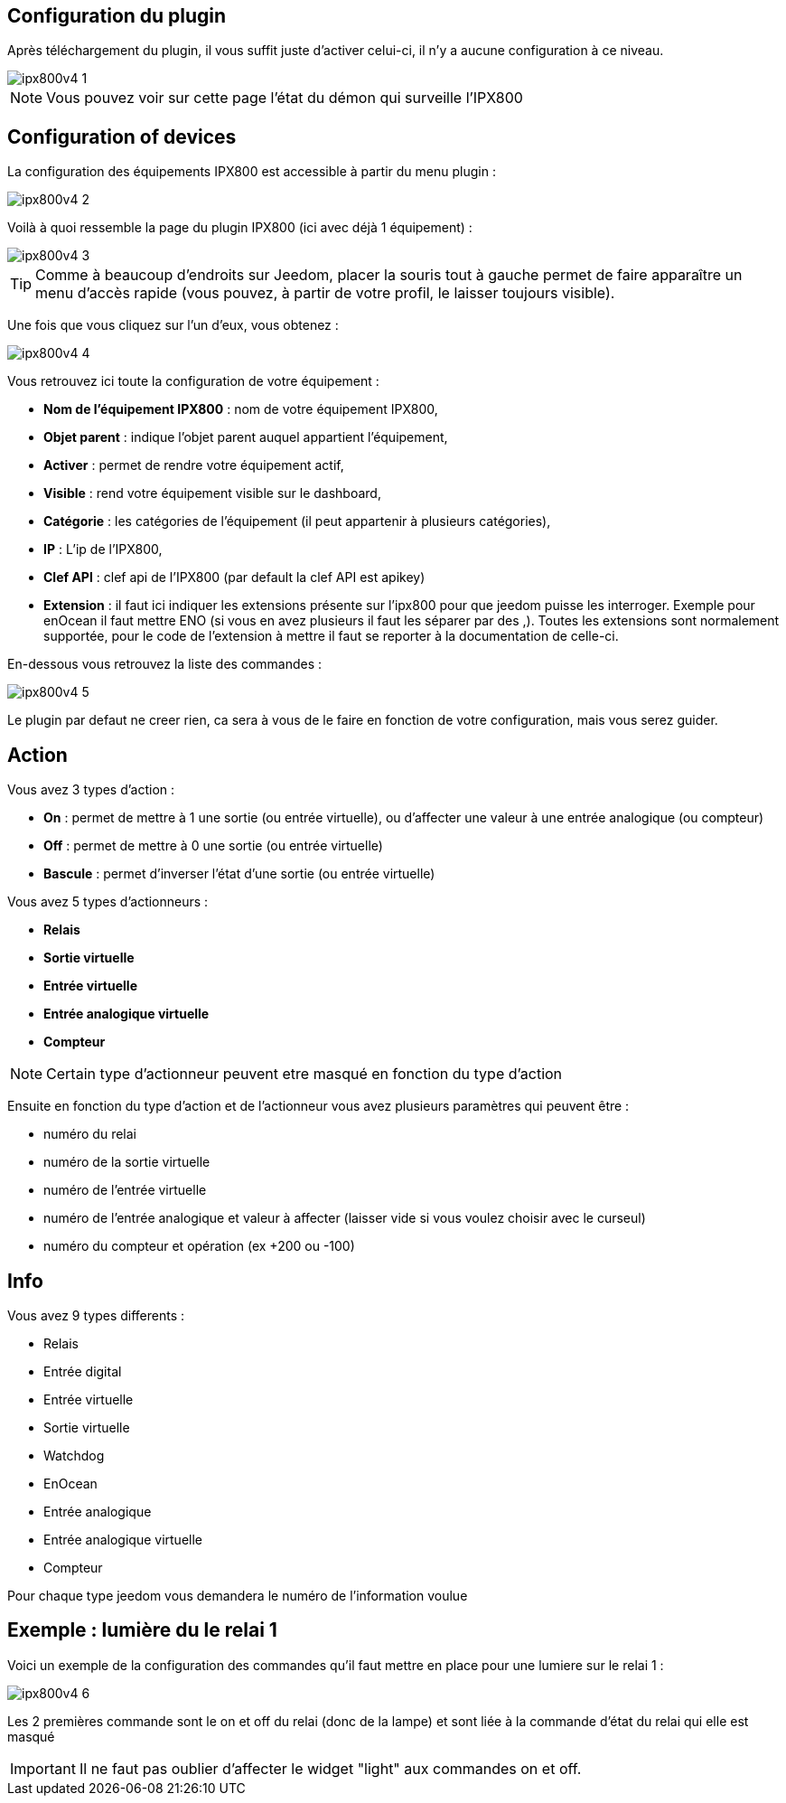 == Configuration du plugin

Après téléchargement du plugin, il vous suffit juste d'activer celui-ci, il n'y a aucune configuration à ce niveau.

image::../images/ipx800v4-1.PNG[]

[NOTE]
Vous pouvez voir sur cette page l'état du démon qui surveille l'IPX800

== Configuration of devices

La configuration des équipements IPX800 est accessible à partir du menu plugin : 

image::../images/ipx800v4-2.PNG[]

Voilà à quoi ressemble la page du plugin IPX800 (ici avec déjà 1 équipement) : 

image::../images/ipx800v4-3.PNG[]

[TIP]
Comme à beaucoup d'endroits sur Jeedom, placer la souris tout à gauche permet de faire apparaître un menu d'accès rapide (vous pouvez, à partir de votre profil, le laisser toujours visible).

Une fois que vous cliquez sur l'un d'eux, vous obtenez : 

image::../images/ipx800v4-4.PNG[]

Vous retrouvez ici toute la configuration de votre équipement : 

* *Nom de l'équipement IPX800* : nom de votre équipement IPX800,
* *Objet parent* : indique l'objet parent auquel appartient l'équipement,
* *Activer* : permet de rendre votre équipement actif,
* *Visible* : rend votre équipement visible sur le dashboard,
* *Catégorie* : les catégories de l'équipement (il peut appartenir à plusieurs catégories),
* *IP* : L'ip de l'IPX800,
* *Clef API* : clef api de l'IPX800 (par default la clef API est apikey)
* *Extension* : il faut ici indiquer les extensions présente sur l'ipx800 pour que jeedom puisse les interroger. Exemple pour enOcean il faut mettre ENO (si vous en avez plusieurs il faut les séparer par des ,). Toutes les extensions sont normalement supportée, pour le code de l'extension à mettre il faut se reporter à la documentation de celle-ci.

En-dessous vous retrouvez la liste des commandes : 

image::../images/ipx800v4-5.PNG[]

Le plugin par defaut ne creer rien, ca sera à vous de le faire en fonction de votre configuration, mais vous serez guider.

== Action

Vous avez 3 types d'action : 

* *On* : permet de mettre à 1 une sortie (ou entrée virtuelle), ou d'affecter une valeur à une entrée analogique (ou compteur)
* *Off* : permet de mettre à 0 une sortie (ou entrée virtuelle)
* *Bascule* : permet d'inverser l'état d'une sortie (ou entrée virtuelle)

Vous avez 5 types d'actionneurs : 

* *Relais*
* *Sortie virtuelle*
* *Entrée virtuelle*
* *Entrée analogique virtuelle*
* *Compteur*

[NOTE]
Certain type d'actionneur peuvent etre masqué en fonction du type d'action

Ensuite en fonction du type d'action et de l'actionneur vous avez plusieurs paramètres qui peuvent être : 

* numéro du relai
* numéro de la sortie virtuelle
* numéro de l'entrée virtuelle
* numéro de l'entrée analogique et valeur à affecter (laisser vide si vous voulez choisir avec le curseul)
* numéro du compteur et opération (ex +200 ou -100)

== Info

Vous avez 9 types differents : 

* Relais
* Entrée digital
* Entrée virtuelle
* Sortie virtuelle
* Watchdog
* EnOcean
* Entrée analogique
* Entrée analogique virtuelle
* Compteur

Pour chaque type jeedom vous demandera le numéro de l'information voulue

== Exemple : lumière du le relai 1

Voici un exemple de la configuration des commandes qu'il faut mettre en place pour une lumiere sur le relai 1 : 

image::../images/ipx800v4-6.PNG[]

Les 2 premières commande sont le on et off du relai (donc de la lampe) et sont liée à la commande d'état du relai qui elle est masqué

[IMPORTANT]
Il ne faut pas oublier d'affecter le widget "light" aux commandes on et off.